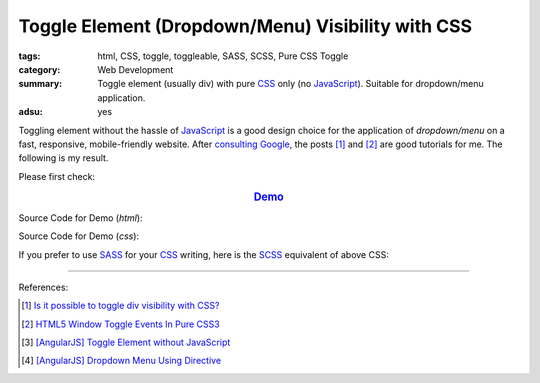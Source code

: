 Toggle Element (Dropdown/Menu) Visibility with CSS
##################################################

:tags: html, CSS, toggle, toggleable, SASS, SCSS, Pure CSS Toggle
:category: Web Development
:summary: Toggle element (usually div) with pure CSS_ only (no JavaScript_).
          Suitable for dropdown/menu application.
:adsu: yes

Toggling element without the hassle of JavaScript_ is a good design choice for
the application of *dropdown/menu* on a fast, responsive, mobile-friendly
website. After `consulting Google`_, the posts [1]_ and [2]_ are good tutorials
for me. The following is my result.

Please first check:

.. rubric:: `Demo <{filename}/code/css/toggle-element-visibility/toogle-element-visibility-with-css.html>`_
   :class: align-center

Source Code for Demo (*html*):

.. show_github_file:: siongui userpages content/code/css/toggle-element-visibility/toogle-element-visibility-with-css.html
.. adsu:: 2

Source Code for Demo (*css*):

.. show_github_file:: siongui userpages content/code/css/toggle-element-visibility/style.css
.. adsu:: 3

If you prefer to use SASS_ for your CSS_ writing, here is the SCSS_ equivalent
of above CSS:

.. show_github_file:: siongui userpages content/code/css/toggle-element-visibility/style.scss


----

.. TODO : add links to my previous post of toggling elment using vanilla JavaScript.

References:

.. [1] `Is it possible to toggle div visibility with CSS? <http://www.reddit.com/r/css/comments/1f1nmm/is_it_possible_to_toggle_div_visibility_with_css/>`_

.. [2] `HTML5 Window Toggle Events In Pure CSS3 <http://demosthenes.info/blog/506/HTML5-Window-Toggle-Events-In-Pure-CSS3>`_

.. [3] `[AngularJS] Toggle Element without JavaScript <{filename}../../../2013/06/22/angularjs-toggle-element-without-javascript%en.rst>`_

.. [4] `[AngularJS] Dropdown Menu Using Directive <{filename}../04/angularjs-dropdown-menu-using-directive%en.rst>`_

.. _consulting Google: https://www.google.com/search?q=CSS+toggle+element
.. _JavaScript: https://www.google.com/search?q=JavaScript
.. _CSS: https://www.google.com/search?q=CSS
.. _SASS: http://sass-lang.com/
.. _SCSS: http://sass-lang.com/documentation/file.SCSS_FOR_SASS_USERS.html
